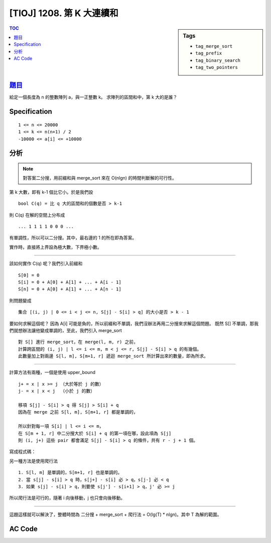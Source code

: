 ################################
[TIOJ] 1208. 第 K 大連續和
################################

.. sidebar:: Tags

    - ``tag_merge_sort``
    - ``tag_prefix``
    - ``tag_binary_search``
    - ``tag_two_pointers``

.. contents:: TOC
    :depth: 2


***************************************************
`題目 <http://tioj.ck.tp.edu.tw/problems/1208>`_
***************************************************

給定一個長度為 n 的整數陣列 a，與一正整數 k。
求陣列的區間和中，第 k 大的是誰？

************************
Specification
************************

::

    1 <= n <= 20000
    1 <= k <= n(n+1) / 2
    -10000 <= a[i] <= +10000


************************
分析
************************

.. note:: 對答案二分搜，用前綴和與 merge_sort 來在 O(nlgn) 的時間判斷解的可行性。

第 k 大數，即有 k-1 個比它小。於是我們設 ::

    bool C(q) = 比 q 大的區間和的個數是否 > k-1

則 C(q) 在解的空間上分布成 ::

    ... 1 1 1 1 0 0 0 ...

有單調性，所以可以二分搜。其中，最右邊的 1 的所在即為答案。

實作時，直接將上界設為極大數，下界極小數。

.. code-block:: cpp
    :linenos:

    int lb = n * (-10000) - 1;
    int ub = n * (+10000);
    while (ub - lb > 1) {
        int mid = (lb + ub) / 2;
        if (C(mid)) lb = mid;
        else ub = mid;
    }

----------------------------------------------

該如何實作 C(q) 呢？我們引入前綴和 ::

    S[0] = 0
    S[i] = 0 + A[0] + A[1] + ... + A[i - 1]
    S[n] = 0 + A[0] + A[1] + ... + A[n - 1]

則問題變成 ::

    集合 [(i, j) | 0 <= i < j <= n, S[j] - S[i] > q] 的大小是否 > k - 1

要如何求解這個呢？
因為 A[i] 可能是負的，所以前綴和不單調，我們沒辦法再用二分搜來求解這個問題。
既然 S[] 不單調，那我們就想辦法讓他變成單調的，至此，我們引入 merge_sort ::

    對 S[] 進行 merge_sort，在 merge(l, m, r) 之前，
    計算跨區間的 (i, j) | l <= i <= m, m < j <= r, S[j] - S[i] > q 的有幾個。
    此數量加上對兩邊 S[l, m], S[m+1, r] 遞迴 merge_sort 所計算出來的數量，即為所求。

.. code-block:: cpp
    :linenos:

    int merge_sort(int l, int r, int q) {
        // merge_sort s[l, r]

        if (l >= r) return 0;

        int cnt = 0;
        int m = (l + r) / 2;
        cnt += merge_sort(l, m, q);
        cnt += merge_sort(m + 1, r, q);

        // compute the number of
        // (i, j) | l <= i <= m, m < j <= r, S[j] - S[i] > q

        // merge
        int idx = l, i = l, j = m + 1;
        while (i <= m && j <= r) {
            if (s[i] < s[j]) t[idx++] = s[i++];
            else t[idx++] = s[j++];
        }
        while (i <= m) t[idx++] = s[i++];
        while (j <= r) t[idx++] = s[j++];
        memcpy(s + l, t + l, sizeof(int) * (r - l + 1));

        return cnt;
    }

----------------------------------------

計算方法有兩種，一個是使用 upper_bound ::

    j+ = x | x >= j （大於等於 j 的數）
    j- = x | x < j  （小於 j 的數）

    移項 S[j] - S[i] > q 得 S[j] > S[i] + q
    因為在 merge 之前 S[l, m], S[m+1, r] 都是單調的，

    所以針對每一項 S[i] | l <= i <= m，
    在 S[m + 1, r] 中二分搜大於 S[i] + q 的第一項在哪，設此項為 S[j]
    則 (i, j+) 這些 pair 都會滿足 S[j] - S[i] > q 的條件，共有 r - j + 1 個。

寫成程式碼：

.. code-block:: cpp
    :linenos:

    for (int i = l; i <= m; i++) {
        int j = upper_bound(s + m + 1, s + r + 1, s[i] + q) - s;
        cnt += r - j + 1;
    }

另一種方法是使用爬行法

::

    1. S[l, m] 是單調的，S[m+1, r] 也是單調的。
    2. 當 s[j] - s[i] > q 時，s[j+] - s[i] 必 > q，s[j-] 必 < q
    3. 如果 s[j] - s[i] > q，則要使 s[j'] - s[i+1] > q，j' 必 >= j

所以爬行法是可行的，隨著 i 向後移動，j 也只會向後移動。

.. code-block:: cpp
    :linenos:

    int j = m + 1;
    for (int i = l; i <= m; i++) {
        while (j <= r && s[j] - s[i] <= q) j++;
        cnt += r - j + 1;
    }

-------------------------------------------

這題這樣就可以解決了，整體時間為
二分搜 + merge_sort + 爬行法 = O(lg(T) * nlgn)。其中 T 為解的範圍。

************************
AC Code
************************

.. code-block:: cpp
    :linenos:

    #include <bits/stdc++.h>
    using namespace std;

    const int max_n = 20000;

    int n, k;
    int a[max_n];
    int S[max_n + 1]; // 前綴和
    int s[max_n + 1]; // 用於排序的前綴和
    int t[max_n + 1]; // 排序用的暫存陣列

    int merge_sort(int l, int r, int q) {
        // merge_sort s[l, r]
        // return the size of
        // [(i, j) | l <= i < j <= r, S[j] - S[i] > q]

        if (l >= r) return 0;

        int cnt = 0;
        int m = (l + r) / 2;
        cnt += merge_sort(l, m, q);
        cnt += merge_sort(m + 1, r, q);

        // upper_bound
        // for (int i = l; i <= m; i++) {
        //     int j = upper_bound(s + m + 1, s + r + 1, s[i] + q) - s;
        //     cnt += r - j + 1;
        // }

        // 爬行法
        int p = m + 1;
        for (int i = l; i <= m; i++) {
            while (p <= r && s[p] - s[i] <= q) p++;
            cnt += r - p + 1;
        }

        // merge
        int idx = l, i = l, j = m + 1;
        while (i <= m && j <= r) {
            if (s[i] < s[j]) t[idx++] = s[i++];
            else t[idx++] = s[j++];
        }
        while (i <= m) t[idx++] = s[i++];
        while (j <= r) t[idx++] = s[j++];
        memcpy(s + l, t + l, sizeof(int) * (r - l + 1));

        return cnt;
    }

    bool C(int q) {
        // 比 q 大的區間和的個數是否 > k-1
        // 即集合 [(i, j) | i < j, s[j] - s[i] > q] 的大小是否 > k - 1
        // 因 S 本身不單調，所以使用 merge_sort 來產生單調陣列
        memcpy(s, S, sizeof(S));
        int cnt = merge_sort(0, n, q);
        return cnt > k - 1;
    }

    int main() {
        while (scanf("%d %d", &n, &k)) {
            if (n == 0 && k == 0) break;

            for (int i = 0; i < n; i++)
                scanf("%d", &a[i]);

            // 前綴和
            S[0] = 0; // 補零，使 s[i] - s[0] = a[i] 可以被計算到
            for (int i = 0; i < n; i++)
                S[i + 1] = S[i] + a[i];

            // 對答案二分搜
            // C(m) = 比 m 大的區間和的個數是否 > k-1 個
            // 1 1 1 1 0 0 0
            // (lb, ub]
            int lb = n * (-10000) - 1;
            int ub = n * (+10000);
            while (ub - lb > 1) {
                int mid = (lb + ub) / 2;
                if (C(mid)) lb = mid;
                else ub = mid;
            }

            printf("%d\n", ub);
        }
        return 0;
    }
